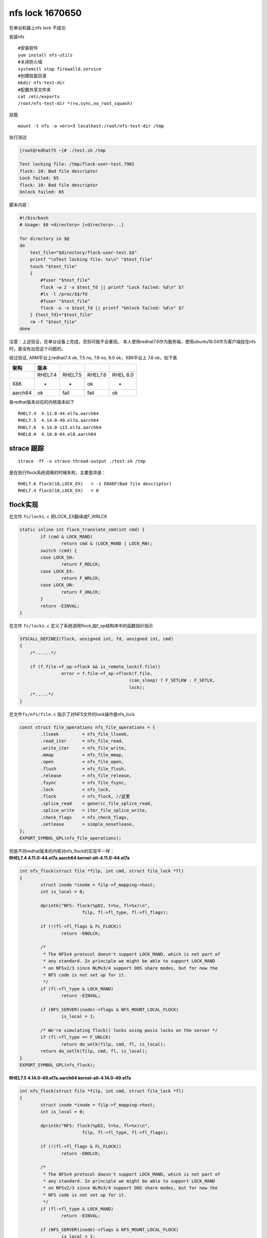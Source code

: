nfs lock 1670650
================

在单台机器上nfs lock 不成功

安装nfs

::

   #安装软件
   yum install nfs-utils
   #关闭防火墙
   systemctl stop firewalld.service
   #创建挂载目录
   mkdir nfs-test-dir
   #配置共享文件夹
   cat /etc/exports
   /root/nfs-test-dir *(rw,sync,no_root_squash)

挂载

::

   mount -t nfs -o vers=3 localhost:/root/nfs-test-dir /tmp

执行测试

.. code:: shell-session

   [root@redhat75 ~]# ./test.sh /tmp

   Test locking file: /tmp/flock-user-test.7901
   flock: 10: Bad file descriptor
   Lock failed: 65
   flock: 10: Bad file descriptor
   Unlock failed: 65

脚本内容：

.. code:: bash

   #!/bin/bash
   # Usage: $0 <directory> [<directory>...]

   for directory in $@
   do
       test_file="$directory/flock-user-test.$$"
       printf "\nTest locking file: %s\n" "$test_file"
       touch "$test_file"
       {
           #fuser "$test_file"
           flock -w 2 -x $test_fd || printf "Lock failed: %d\n" $?
           #ls -l /proc/$$/fd
           #fuser "$test_file"
           flock -u -x $test_fd || printf "Unlock failed: %d\n" $?
       } {test_fd}<"$test_file"
       rm -f "$test_file"
   done

注意：上述验证，在单台设备上完成，否则可能不会重现。
本人使用redhat7.6作为服务端，使用ubuntu18.04作为客户端挂在nfs时，是没有出现这个问题的。

经过验证, ARM平台上redhat7.4 ok, 7.5 no, 7.6 no, 8.0 ok，X86平台上 7.6
ok，如下表

======= ======= ======= ======= ========
架构    版本                   
======= ======= ======= ======= ========
\       RHEL7.4 RHEL7.5 RHEL7.6 RHEL 8.0
X86     -       -       ok      -
aarch64 ok      fail    fail    ok
======= ======= ======= ======= ========

各redhat版本对应的内核版本如下

::

   RHEL7.4  4.11.0-44.el7a.aarch64
   RHEL7.5  4.14.0-49.el7a.aarch64
   RHEL7.6  4.14.0-115.el7a.aarch64
   RHEL8.0  4.18.0-64.el8.aarch64

strace 跟踪
-----------

::

   strace -ff -o strace-thread-output ./test.sh /tmp

是在执行flock系统调用的时候失败，主要差异是：

::

   RHEL7.6 flock(10,LOCK_EX)   = -1 EBADF(Bad file descriptor)
   RHEL7.4 flock(10,LOCK_EX)   = 0

flock实现
---------

在文件 ``fs/locks.c`` 把LOCK_EX翻译成F_WRLCK

.. code:: c

   static inline int flock_translate_cmd(int cmd) {
           if (cmd & LOCK_MAND)
                   return cmd & (LOCK_MAND | LOCK_RW);
           switch (cmd) {
           case LOCK_SH:
                   return F_RDLCK;
           case LOCK_EX:
                   return F_WRLCK;
           case LOCK_UN:
                   return F_UNLCK;
           }
           return -EINVAL;
   }

在文件 ``fs/locks.c`` 定义了系统调用flock,由f_op结构体中的函数指针指示

.. code:: c

   SYSCALL_DEFINE2(flock, unsigned int, fd, unsigned int, cmd)
   {
       /*......*/
       
       if (f.file->f_op->flock && is_remote_lock(f.file))
                   error = f.file->f_op->flock(f.file,
                                             (can_sleep) ? F_SETLKW : F_SETLK,
                                             lock);
       /*.....*/
   }

在文件\ ``fs/nfs/file.c`` 指示了对NFS文件的lock操作是nfs_lock

.. code:: c

   const struct file_operations nfs_file_operations = {
           .llseek         = nfs_file_llseek,
           .read_iter      = nfs_file_read,
           .write_iter     = nfs_file_write,
           .mmap           = nfs_file_mmap,
           .open           = nfs_file_open,
           .flush          = nfs_file_flush,
           .release        = nfs_file_release,
           .fsync          = nfs_file_fsync,
           .lock           = nfs_lock,
           .flock          = nfs_flock, //这里
           .splice_read    = generic_file_splice_read,
           .splice_write   = iter_file_splice_write,
           .check_flags    = nfs_check_flags,
           .setlease       = simple_nosetlease,
   };
   EXPORT_SYMBOL_GPL(nfs_file_operations);

| 但是不同redhat版本的内核对nfs_flock的实现不一样： 
| **RHEL7.4 4.11.0-44.el7a.aarch64 kernel-alt-4.11.0-44.el7a**

.. code:: c

   int nfs_flock(struct file *filp, int cmd, struct file_lock *fl)
   {
           struct inode *inode = filp->f_mapping->host;
           int is_local = 0;

           dprintk("NFS: flock(%pD2, t=%x, fl=%x)\n",
                           filp, fl->fl_type, fl->fl_flags);

           if (!(fl->fl_flags & FL_FLOCK))
                   return -ENOLCK;

           /*
            * The NFSv4 protocol doesn't support LOCK_MAND, which is not part of
            * any standard. In principle we might be able to support LOCK_MAND
            * on NFSv2/3 since NLMv3/4 support DOS share modes, but for now the
            * NFS code is not set up for it.
            */
           if (fl->fl_type & LOCK_MAND)
                   return -EINVAL;

           if (NFS_SERVER(inode)->flags & NFS_MOUNT_LOCAL_FLOCK)
                   is_local = 1;

           /* We're simulating flock() locks using posix locks on the server */
           if (fl->fl_type == F_UNLCK)
                   return do_unlk(filp, cmd, fl, is_local);
           return do_setlk(filp, cmd, fl, is_local);
   }
   EXPORT_SYMBOL_GPL(nfs_flock);

**RHEL7.5 4.14.0-49.el7a.aarch64 kernel-alt-4.14.0-49.el7a**

.. code:: c

   int nfs_flock(struct file *filp, int cmd, struct file_lock *fl)
   {
           struct inode *inode = filp->f_mapping->host;
           int is_local = 0;

           dprintk("NFS: flock(%pD2, t=%x, fl=%x)\n",
                           filp, fl->fl_type, fl->fl_flags);

           if (!(fl->fl_flags & FL_FLOCK))
                   return -ENOLCK;

           /*
            * The NFSv4 protocol doesn't support LOCK_MAND, which is not part of
            * any standard. In principle we might be able to support LOCK_MAND
            * on NFSv2/3 since NLMv3/4 support DOS share modes, but for now the
            * NFS code is not set up for it.
            */
           if (fl->fl_type & LOCK_MAND)
                   return -EINVAL;

           if (NFS_SERVER(inode)->flags & NFS_MOUNT_LOCAL_FLOCK)
                   is_local = 1;

           /*
            * VFS doesn't require the open mode to match a flock() lock's type.
            * NFS, however, may simulate flock() locking with posix locking which
            * requires the open mode to match the lock type.
            */
           switch (fl->fl_type) {
           case F_UNLCK:
                   return do_unlk(filp, cmd, fl, is_local);
           case F_RDLCK:
                   if (!(filp->f_mode & FMODE_READ))
                           return -EBADF;
                   break;
           case F_WRLCK:
                   if (!(filp->f_mode & FMODE_WRITE))
                           return -EBADF;
           }

           return do_setlk(filp, cmd, fl, is_local);
   }
   EXPORT_SYMBOL_GPL(nfs_flock);

**RHEL8.0 4.18.0-64.el8.aarch64 kernel-4.18.0-64.el8**

.. code:: c

   int nfs_flock(struct file *filp, int cmd, struct file_lock *fl)
   {
           struct inode *inode = filp->f_mapping->host;
           int is_local = 0;

           dprintk("NFS: flock(%pD2, t=%x, fl=%x)\n",
                           filp, fl->fl_type, fl->fl_flags);

           if (!(fl->fl_flags & FL_FLOCK))
                   return -ENOLCK;

           /*
            * The NFSv4 protocol doesn't support LOCK_MAND, which is not part of
            * any standard. In principle we might be able to support LOCK_MAND
            * on NFSv2/3 since NLMv3/4 support DOS share modes, but for now the
            * NFS code is not set up for it.
            */
           if (fl->fl_type & LOCK_MAND)
                   return -EINVAL;

           if (NFS_SERVER(inode)->flags & NFS_MOUNT_LOCAL_FLOCK)
                   is_local = 1;

           /* We're simulating flock() locks using posix locks on the server */
           if (fl->fl_type == F_UNLCK)
                   return do_unlk(filp, cmd, fl, is_local);
           return do_setlk(filp, cmd, fl, is_local);
   }
   EXPORT_SYMBOL_GPL(nfs_flock);

找到nfs_flock的更改历史
-----------------------

查看关于这个文件的更改

::

   git log --oneline kernel-alt-4.11.0-44.el7a..kernel-4.18.0-64.el8 -- fs/nfs/file.c

结果如下

.. code:: console

   fcfa447 NFS: Revert "NFS: Move the flock open mode check into nfs_flock()"
   bf4b490 NFS: various changes relating to reporting IO errors.
   e973b1a5 NFS: Sync the correct byte range during synchronous writes
   779eafa NFS: flush data when locking a file to ensure cache coherence for mmap.
   6ba80d4 NFS: Optimize fallocate by refreshing mapping when needed.
   442ce04 NFS: invalidate file size when taking a lock.
   c373fff NFSv4: Don't special case "launder"
   f30cb75 NFS: Always wait for I/O completion before unlock
   e129372 NFS: Move the flock open mode check into nfs_flock()

锁定两个commit：

::

   e129372 NFS: Move the flock open mode check into nfs_flock()
   fcfa447 NFS: Revert "NFS: Move the flock open mode check into nfs_flock()"

再分析两个commit出现的位置，在7.4之后，commit e129372 代码进行了修改，
到8.0版本之前又恢复了回来，和测试现象一致， 7.4和8.0执行OK，
但是7.5和7.6有问题。

::

   RHEL8.0  4.18.0-64.el8.aarch64      kernel-4.18.0-64.el8

   fcfa447 NFS: Revert "NFS: Move the flock open mode check into nfs_flock()"

   RHEL7.6  4.14.0-115.el7a.aarch64    kernel-alt-4.14.0-115.el7a   
   RHEL7.5  4.14.0-49.el7a.aarch64     kernel-alt-4.14.0-49.el7a

   e129372 NFS: Move the flock open mode check into nfs_flock()

   RHEL7.4  4.11.0-44.el7a.aarch64     kernel-alt-4.11.0-44.el7a

根因:文件打开模式和锁类型不应该强制要求一样
-------------------------------------------

根因是\ ``commit e129372``\ 引入了这个问题。

::

   diff --git a/fs/nfs/file.c b/fs/nfs/file.c
   index 6682139..b7f4af3 100644
   --- a/fs/nfs/file.c
   +++ b/fs/nfs/file.c
   @@ -820,9 +820,23 @@ int nfs_flock(struct file *filp, int cmd, struct file_lock *fl)
           if (NFS_SERVER(inode)->flags & NFS_MOUNT_LOCAL_FLOCK)
                   is_local = 1;

   -       /* We're simulating flock() locks using posix locks on the server */
   -       if (fl->fl_type == F_UNLCK)
   +       /*
   +        * VFS doesn't require the open mode to match a flock() lock's type.
   +        * NFS, however, may simulate flock() locking with posix locking which
   +        * requires the open mode to match the lock type.
   +        */
   +       switch (fl->fl_type) {
   +       case F_UNLCK:
                   return do_unlk(filp, cmd, fl, is_local);
   +       case F_RDLCK:
   +               if (!(filp->f_mode & FMODE_READ))
   +                       return -EBADF;
   +               break;
   +       case F_WRLCK:
   +               if (!(filp->f_mode & FMODE_WRITE))
   +                       return -EBADF;
   +       }
   +
           return do_setlk(filp, cmd, fl, is_local);
    }
    EXPORT_SYMBOL_GPL(nfs_flock);

在执行\ ``flock(10,LOCK_EX)``\ 时，LOCK_EX会翻译成写锁F_WRLCK，但是文件打开模式可以使用strace观察到是只读模式O_RDONLY打开的，复制了一份文件

.. code:: c

   openat(AT_FDCWD, "/tmp//flock-user-test.4600", O_RDONLY) = 3
   fcntl(3, F_DUPFD, 10)                   = 10
   ····
   flock(10,LOCK_EX)

所以代码进入

.. code:: c

   +       case F_WRLCK:
   +               if (!(filp->f_mode & FMODE_WRITE))
   +                       return -EBADF;
   +       }

| 要求，当文件申请写锁时，文件的打开模式f_mode必须是FMODE_WRITE，但是f_mode此时是FMODE_READ,
  **所以出错**\ 。
| 关于f_mode的描述，在文件\ ``/inlcude/linux/fs.h``\ 中有描述

.. code:: c

   /*
    * flags in file.f_mode.  Note that FMODE_READ and FMODE_WRITE must correspond
    * to O_WRONLY and O_RDWR via the strange trick in __dentry_open()
    */

关于commit
revert的原因，可以查看\ ``commit fcfa447``,作者写到，在NFS的实现中，会用posix的locking机制模拟flock，不

.. code:: console

   commit fcfa447062b2061e11f68b846d61cbfe60d0d604
   Author: Benjamin Coddington <bcodding@redhat.com>
   Date:   Fri Nov 10 06:27:49 2017 -0500

       NFS: Revert "NFS: Move the flock open mode check into nfs_flock()"

       Commit e12937279c8b "NFS: Move the flock open mode check into nfs_flock()"
       changed NFSv3 behavior for flock() such that the open mode must match the
       lock type, however that requirement shouldn't be enforced for flock().

       Signed-off-by: Benjamin Coddington <bcodding@redhat.com>
       Cc: stable@vger.kernel.org # v4.12
       Signed-off-by: Anna Schumaker <Anna.Schumaker@Netapp.com>

编译新内核验证
--------------

在内核代码根目录，切换到redhat7.6的内核代码

::

   git checkout -b fix_flock kernel-alt-4.14.0-115.el7a

合入commit fcfa447

::

   git cherry-pick fcfa447

添加内核编译配置文件

::

   cp ~/config-4.14.0-115.el7a.aarch64 .config

执行编译脚本

::

   build-kernel-natively.sh

复制内核文件到目标主机

::

   scp /root/rpmbuild/RPMS/aarch64/kernel-4.14.0_alt_115_fix_nfs_flock_2019_02_01-3.aarch64.rpm me@192.168.1.126:~/

执行安装并重启

::

   yum install kernel-4.14.0_alt_115_fix_nfs_flock_2019_02_01-3.aarch64.rpm
   reboot -f

选择新内核启动系统

::



         Red Hat Enterprise Linux Server (4.14.0-alt-115-fix-nfs-flock-2019-02-01>
         Red Hat Enterprise Linux Server (4.14.0-115.el7a.aarch64) 7.6 (Maipo)
         Red Hat Enterprise Linux Server (0-rescue-f0b91f9908f44910b44f62583e5da5>














         Use the ^ and v keys to change the selection.
         Press 'e' to edit the selected item, or 'c' for a command prompt.

确认版本更新

::

   [root@redhat76 ~]# uname -a
   Linux redhat76 4.14.0-alt-115-fix-nfs-flock-2019-02-01 #3 SMP Fri Feb 1 15:47:15 CST 2019 aarch64 aarch64 aarch64 GNU/Linux
   [root@redhat76 ~]# cat /etc/redhat-release
   Red Hat Enterprise Linux Server release 7.6 (Maipo)

重新验证成功

::

   [root@redhat76 ~]#bash -x ./test.sh /tmp
   + for directory in '$@'
   + test_file=/tmp/flock-user-test.9916
   + printf '\nTest locking file: %s\n' /tmp/flock-user-test.9916

   Test locking file: /tmp/flock-user-test.9916
   + touch /tmp/flock-user-test.9916
   + flock -w 2 -x 10
   + flock -u -x 10
   + rm -f /tmp/flock-user-test.9916
